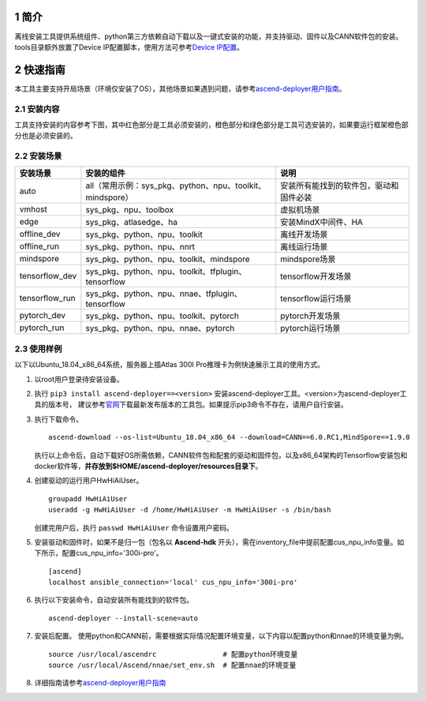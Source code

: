 .. sectnum::

简介
=======

离线安装工具提供系统组件、python第三方依赖自动下载以及一键式安装的功能，并支持驱动、固件以及CANN软件包的安装。tools目录额外放置了Device
IP配置脚本，使用方法可参考\ `Device
IP配置 <https://gitee.com/ascend/ascend-deployer/blob/master/docs/Device_IP_Configuration.md>`__\ 。

快速指南
===========

本工具主要支持开局场景（环境仅安装了OS），其他场景如果遇到问题，请参考\ `ascend-deployer用户指南 <https://www.hiascend.com/document/detail/zh/ascend-deployer/30rc3/ascenddeployer/deployer_000002.html>`__\。

安装内容
-------------

工具支持安装的内容参考下图，其中红色部分是工具必须安装的，橙色部分和绿色部分是工具可选安装的，如果要运行框架橙色部分也是必须安装的。

.. image:: ./assets/1.png

安装场景
-------------

=============== ========================================================= =====================================
安装场景         安装的组件                                                 说明
=============== ========================================================= =====================================
auto            all（常用示例：sys_pkg、python、npu、toolkit、mindspore）    安装所有能找到的软件包，驱动和固件必装
vmhost          sys_pkg、npu、toolbox                                      虚拟机场景
edge            sys_pkg、atlasedge、ha                                     安装MindX中间件、HA
offline_dev     sys_pkg、python、npu、toolkit                              离线开发场景
offline_run     sys_pkg、python、npu、nnrt                                 离线运行场景
mindspore       sys_pkg、python、npu、toolkit、mindspore                   mindspore场景
tensorflow_dev  sys_pkg、python、npu、toolkit、tfplugin、tensorflow        tensorflow开发场景
tensorflow_run  sys_pkg、python、npu、nnae、tfplugin、tensorflow           tensorflow运行场景
pytorch_dev     sys_pkg、python、npu、toolkit、pytorch                     pytorch开发场景
pytorch_run     sys_pkg、python、npu、nnae、pytorch                        pytorch运行场景         
=============== ========================================================= =====================================

使用样例
-------------

以下以Ubuntu_18.04_x86_64系统，服务器上插Atlas 300I Pro推理卡为例快速展示工具的使用方式。

1. 以root用户登录待安装设备。
   
2. 执行 ``pip3 install ascend-deployer==<version>`` 安装ascend-deployer工具。<version>为ascend-deployer工具的版本号，
   建议参考\ `官网 <https://pypi.org/project/ascend-deployer/#history>`__\下载最新发布版本的工具包。如果提示pip3命令不存在，请用户自行安装。

3. 执行下载命令。
   
   ::

      ascend-download --os-list=Ubuntu_18.04_x86_64 --download=CANN==6.0.RC1,MindSpore==1.9.0

   执行以上命令后，自动下载好OS所需依赖，CANN软件包和配套的驱动和固件包，以及x86_64架构的Tensorflow安装包和docker软件等，**并存放到$HOME/ascend-deployer/resources目录下**。

4. 创建驱动的运行用户HwHiAiUser。

   ::

      groupadd HwHiAiUser
      useradd -g HwHiAiUser -d /home/HwHiAiUser -m HwHiAiUser -s /bin/bash

   创建完用户后，执行 ``passwd HwHiAiUser`` 命令设置用户密码。

5. 安装驱动和固件时，如果不是归一包（包名以 **Ascend-hdk** 开头），需在inventory_file中提前配置cus_npu_info变量。如下所示，配置cus_npu_info='300i-pro'。
   
   ::

      [ascend]
      localhost ansible_connection='local' cus_npu_info='300i-pro'

6. 执行以下安装命令，自动安装所有能找到的软件包。
   
   ::

      ascend-deployer --install-scene=auto

7. 安装后配置。
   使用python和CANN前，需要根据实际情况配置环境变量，以下内容以配置python和nnae的环境变量为例。

   ::

      source /usr/local/ascendrc                # 配置python环境变量
      source /usr/local/Ascend/nnae/set_env.sh  # 配置nnae的环境变量

8. 详细指南请参考\ `ascend-deployer用户指南 <https://www.hiascend.com/document/detail/zh/ascend-deployer/30rc3/ascenddeployer/deployer_000002.html>`__\
